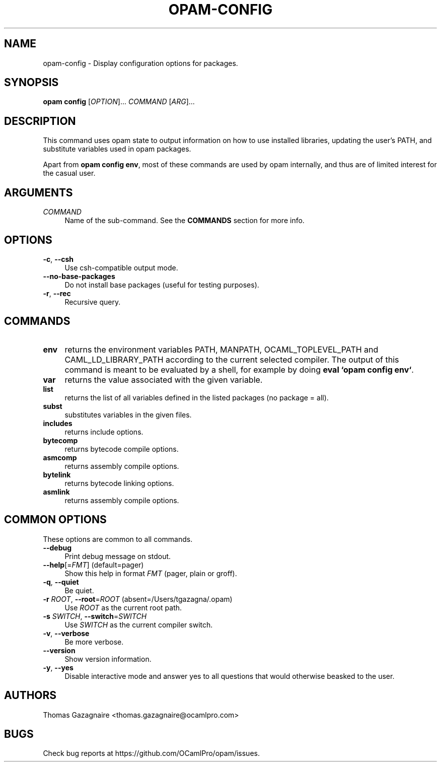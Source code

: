 .\" Pipe this output to groff -man -Tutf8 | less
.\"
.TH "OPAM-CONFIG" 1 "" "Opam 0.8.2" "Opam Manual"
.\" Disable hyphenantion and ragged-right
.nh
.ad l
.SH NAME
.P
opam\-config \- Display configuration options for packages.
.SH SYNOPSIS
.P
\fBopam config\fR [\fIOPTION\fR]... \fICOMMAND\fR [\fIARG\fR]...
.SH DESCRIPTION
.P
This command uses opam state to output information on how to use installed libraries, updating the user’s PATH, and substitute variables used in opam packages.
.P
Apart from \fBopam config env\fR, most of these commands are used by opam internally, and thus are of limited interest for the casual user.
.SH ARGUMENTS
.TP 4
\fICOMMAND\fR
Name of the sub\-command. See the \fBCOMMANDS\fR section for more info.
.SH OPTIONS
.TP 4
\fB\-c\fR, \fB\-\-csh\fR
Use csh\-compatible output mode.
.TP 4
\fB\-\-no\-base\-packages\fR
Do not install base packages (useful for testing purposes).
.TP 4
\fB\-r\fR, \fB\-\-rec\fR
Recursive query.
.SH COMMANDS
.TP 4
\fBenv\fR
returns the environment variables PATH, MANPATH, OCAML_TOPLEVEL_PATH and CAML_LD_LIBRARY_PATH according to the current selected compiler. The output of this command is meant to be evaluated by a shell, for example by doing \fBeval `opam config env`\fR.
.TP 4
\fBvar\fR
returns the value associated with the given variable.
.TP 4
\fBlist\fR
returns the list of all variables defined in the listed packages (no package = all).
.TP 4
\fBsubst\fR
substitutes variables in the given files.
.TP 4
\fBincludes\fR
returns include options.
.TP 4
\fBbytecomp\fR
returns bytecode compile options.
.TP 4
\fBasmcomp\fR
returns assembly compile options.
.TP 4
\fBbytelink\fR
returns bytecode linking options.
.TP 4
\fBasmlink\fR
returns assembly compile options.
.SH COMMON OPTIONS
.P
These options are common to all commands.
.TP 4
\fB\-\-debug\fR
Print debug message on stdout.
.TP 4
\fB\-\-help\fR[=\fIFMT\fR] (default=pager)
Show this help in format \fIFMT\fR (pager, plain or groff).
.TP 4
\fB\-q\fR, \fB\-\-quiet\fR
Be quiet.
.TP 4
\fB\-r\fR \fIROOT\fR, \fB\-\-root\fR=\fIROOT\fR (absent=/Users/tgazagna/.opam)
Use \fIROOT\fR as the current root path.
.TP 4
\fB\-s\fR \fISWITCH\fR, \fB\-\-switch\fR=\fISWITCH\fR
Use \fISWITCH\fR as the current compiler switch.
.TP 4
\fB\-v\fR, \fB\-\-verbose\fR
Be more verbose.
.TP 4
\fB\-\-version\fR
Show version information.
.TP 4
\fB\-y\fR, \fB\-\-yes\fR
Disable interactive mode and answer yes to all questions that would otherwise beasked to the user.
.SH AUTHORS
.P
Thomas Gazagnaire <thomas.gazagnaire@ocamlpro.com>
.SH BUGS
.P
Check bug reports at https://github.com/OCamlPro/opam/issues.